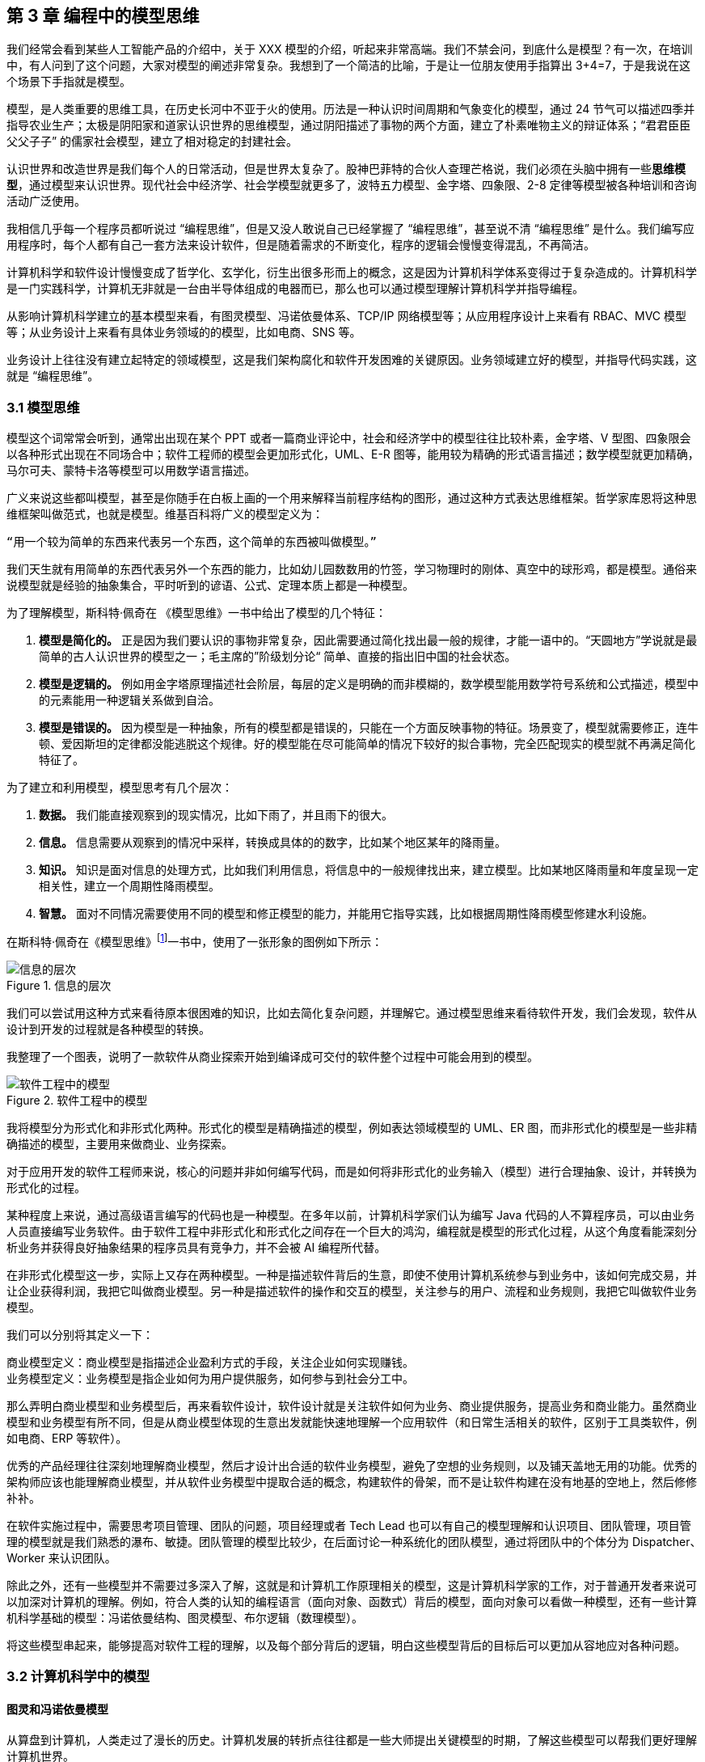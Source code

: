 == 第 3 章 编程中的模型思维

我们经常会看到某些人工智能产品的介绍中，关于 XXX 模型的介绍，听起来非常高端。我们不禁会问，到底什么是模型？有一次，在培训中，有人问到了这个问题，大家对模型的阐述非常复杂。我想到了一个简洁的比喻，于是让一位朋友使用手指算出 3+4=7，于是我说在这个场景下手指就是模型。

模型，是人类重要的思维工具，在历史长河中不亚于火的使用。历法是一种认识时间周期和气象变化的模型，通过 24 节气可以描述四季并指导农业生产；太极是阴阳家和道家认识世界的思维模型，通过阴阳描述了事物的两个方面，建立了朴素唯物主义的辩证体系；“君君臣臣父父子子” 的儒家社会模型，建立了相对稳定的封建社会。

认识世界和改造世界是我们每个人的日常活动，但是世界太复杂了。股神巴菲特的合伙人查理芒格说，我们必须在头脑中拥有一些**思维模型**，通过模型来认识世界。现代社会中经济学、社会学模型就更多了，波特五力模型、金字塔、四象限、2-8 定律等模型被各种培训和咨询活动广泛使用。

我相信几乎每一个程序员都听说过 “编程思维”，但是又没人敢说自己已经掌握了 “编程思维”，甚至说不清 “编程思维” 是什么。我们编写应用程序时，每个人都有自己一套方法来设计软件，但是随着需求的不断变化，程序的逻辑会慢慢变得混乱，不再简洁。

计算机科学和软件设计慢慢变成了哲学化、玄学化，衍生出很多形而上的概念，这是因为计算机科学体系变得过于复杂造成的。计算机科学是一门实践科学，计算机无非就是一台由半导体组成的电器而已，那么也可以通过模型理解计算机科学并指导编程。

从影响计算机科学建立的基本模型来看，有图灵模型、冯诺依曼体系、TCP/IP 网络模型等；从应用程序设计上来看有 RBAC、MVC 模型等；从业务设计上来看有具体业务领域的的模型，比如电商、SNS 等。

业务设计上往往没有建立起特定的领域模型，这是我们架构腐化和软件开发困难的关键原因。业务领域建立好的模型，并指导代码实践，这就是 “编程思维”。

=== 3.1 模型思维

模型这个词常常会听到，通常出出现在某个 PPT 或者一篇商业评论中，社会和经济学中的模型往往比较朴素，金字塔、V 型图、四象限会以各种形式出现在不同场合中；软件工程师的模型会更加形式化，UML、E-R 图等，能用较为精确的形式语言描述；数学模型就更加精确，马尔可夫、蒙特卡洛等模型可以用数学语言描述。

广义来说这些都叫模型，甚至是你随手在白板上画的一个用来解释当前程序结构的图形，通过这种方式表达思维框架。哲学家库恩将这种思维框架叫做范式，也就是模型。维基百科将广义的模型定义为：

[source]
--------------------------------------
“用一个较为简单的东西来代表另一个东西，这个简单的东西被叫做模型。”
--------------------------------------

我们天生就有用简单的东西代表另外一个东西的能力，比如幼儿园数数用的竹签，学习物理时的刚体、真空中的球形鸡，都是模型。通俗来说模型就是经验的抽象集合，平时听到的谚语、公式、定理本质上都是一种模型。

为了理解模型，斯科特·佩奇在 《模型思维》一书中给出了模型的几个特征：

. *模型是简化的。* 正是因为我们要认识的事物非常复杂，因此需要通过简化找出最一般的规律，才能一语中的。“天圆地方”学说就是最简单的古人认识世界的模型之一；毛主席的”阶级划分论“ 简单、直接的指出旧中国的社会状态。
. *模型是逻辑的。* 例如用金字塔原理描述社会阶层，每层的定义是明确的而非模糊的，数学模型能用数学符号系统和公式描述，模型中的元素能用一种逻辑关系做到自洽。
. *模型是错误的。* 因为模型是一种抽象，所有的模型都是错误的，只能在一个方面反映事物的特征。场景变了，模型就需要修正，连牛顿、爱因斯坦的定律都没能逃脱这个规律。好的模型能在尽可能简单的情况下较好的拟合事物，完全匹配现实的模型就不再满足简化特征了。

为了建立和利用模型，模型思考有几个层次：

. *数据。* 我们能直接观察到的现实情况，比如下雨了，并且雨下的很大。
. *信息。* 信息需要从观察到的情况中采样，转换成具体的的数字，比如某个地区某年的降雨量。
. *知识。* 知识是面对信息的处理方式，比如我们利用信息，将信息中的一般规律找出来，建立模型。比如某地区降雨量和年度呈现一定相关性，建立一个周期性降雨模型。
. *智慧。* 面对不同情况需要使用不同的模型和修正模型的能力，并能用它指导实践，比如根据周期性降雨模型修建水利设施。

在斯科特·佩奇在《模型思维》footnote:[参考图书：《模型思维》https://book.douban.com/subject/34893628/]一书中，使用了一张形象的图例如下所示：

image::./03-model-thinking/layers-of-infomation.png[信息的层次,align="center",title="信息的层次"]

我们可以尝试用这种方式来看待原本很困难的知识，比如去简化复杂问题，并理解它。通过模型思维来看待软件开发，我们会发现，软件从设计到开发的过程就是各种模型的转换。

我整理了一个图表，说明了一款软件从商业探索开始到编译成可交付的软件整个过程中可能会用到的模型。

image::./03-model-thinking/model-of-ee.png[软件工程中的模型,align="center",title="软件工程中的模型"]

我将模型分为形式化和非形式化两种。形式化的模型是精确描述的模型，例如表达领域模型的 UML、ER 图，而非形式化的模型是一些非精确描述的模型，主要用来做商业、业务探索。

对于应用开发的软件工程师来说，核心的问题并非如何编写代码，而是如何将非形式化的业务输入（模型）进行合理抽象、设计，并转换为形式化的过程。

某种程度上来说，通过高级语言编写的代码也是一种模型。在多年以前，计算机科学家们认为编写 Java 代码的人不算程序员，可以由业务人员直接编写业务软件。由于软件工程中非形式化和形式化之间存在一个巨大的鸿沟，编程就是模型的形式化过程，从这个角度看能深刻分析业务并获得良好抽象结果的程序员具有竞争力，并不会被 AI 编程所代替。

在非形式化模型这一步，实际上又存在两种模型。一种是描述软件背后的生意，即使不使用计算机系统参与到业务中，该如何完成交易，并让企业获得利润，我把它叫做商业模型。另一种是描述软件的操作和交互的模型，关注参与的用户、流程和业务规则，我把它叫做软件业务模型。

我们可以分别将其定义一下：

[source]
----
商业模型定义：商业模型是指描述企业盈利方式的手段，关注企业如何实现赚钱。
业务模型定义：业务模型是指企业如何为用户提供服务，如何参与到社会分工中。
----

那么弄明白商业模型和业务模型后，再来看软件设计，软件设计就是关注软件如何为业务、商业提供服务，提高业务和商业能力。虽然商业模型和业务模型有所不同，但是从商业模型体现的生意出发就能快速地理解一个应用软件（和日常生活相关的软件，区别于工具类软件，例如电商、ERP 等软件）。

优秀的产品经理往往深刻地理解商业模型，然后才设计出合适的软件业务模型，避免了空想的业务规则，以及铺天盖地无用的功能。优秀的架构师应该也能理解商业模型，并从软件业务模型中提取合适的概念，构建软件的骨架，而不是让软件构建在没有地基的空地上，然后修修补补。

在软件实施过程中，需要思考项目管理、团队的问题，项目经理或者 Tech Lead 也可以有自己的模型理解和认识项目、团队管理，项目管理的模型就是我们熟悉的瀑布、敏捷。团队管理的模型比较少，在后面讨论一种系统化的团队模型，通过将团队中的个体分为 Dispatcher、Worker 来认识团队。

除此之外，还有一些模型并不需要过多深入了解，这就是和计算机工作原理相关的模型，这是计算机科学家的工作，对于普通开发者来说可以加深对计算机的理解。例如，符合人类的认知的编程语言（面向对象、函数式）背后的模型，面向对象可以看做一种模型，还有一些计算机科学基础的模型：冯诺依曼结构、图灵模型、布尔逻辑（数理模型）。

将这些模型串起来，能够提高对软件工程的理解，以及每个部分背后的逻辑，明白这些模型背后的目标后可以更加从容地应对各种问题。

=== 3.2 计算机科学中的模型

==== 图灵和冯诺依曼模型

从算盘到计算机，人类走过了漫长的历史。计算机发展的转折点往往都是一些大师提出关键模型的时期，了解这些模型可以帮我们更好理解计算机世界。

计算机是数学的延伸和应用，图灵机模型是一个分水岭，图灵机和可计算性理论让自动计算具有了理论基础。虽然在此之前的模型也很重要，但是还停留在数学上，比如数理逻辑中最重要的一部分布尔代数。

新一代的软件工程师已经不再关注计算机是如何工作的了，他们把计算机当做一种可以通过编程语言对话的“生物”来看待了。我曾被问到过，我们日常使用的“电脑”为何被称作计算机，它和计算看似毫无关系。

要回答这个问题需要将图灵和冯诺依曼模型两个计算机科学基础模型清晰地分开。

计算机能够发展出这么多的功能，其实这只是一个偶然，现代计算机的各种高级应用是计算机的研究者们没有想到的。布鲁斯·斯特林创作了一本小说，名字叫做《差分机》。这本小说是为了致敬查尔斯•巴贝奇，巴贝奇设计了一种机械计算机，这种计算机需要通过蒸汽驱动，这就是差分机。在某个平行宇宙中，人类走向了由差分机带动的新一轮技术革命，不过这种技术革命还是蒸汽时代的延续。

理论上讲，全自动的机械计算机是能够被制造出来的，因为“程序”在图灵模型中被表述为“有限执行的操作序列”，所以很多东西都可以看做计算机。

算盘会被经常和计算机一起提到，算盘是人力驱动的一种计算机，算珠的状态可以看做寄存器。对中国人来说理解图灵机非常简单，我们可以使用算盘来类比。当算盘归零后，算盘的**状态**为初始状态，每一次拨动算珠就是一个**指令**，当所有的的指令下发完成，算盘上最终状态就是计算结果。指令序列就是算法，算盘就是一个状态机。

在算盘之后的时代，还有计算尺，甚至手摇计算机。手摇式计算机算一种半自动的计算机，我国科研人员曾使用它进行原子弹的计算工作。

计算机带有计算两个词的功劳得归到图灵。图灵在 1937 发表了论文阐述可计算性这个概念，并给出了计算机的抽象模型。图灵在论文《论可计算数及其在判定问题中的应用》中，提出了著名的理论计算机的抽象模型——“图灵机”。

它描述了这样一种机器：一个虚拟的机器，由一个一条无线长的纸带和读写头组成。纸带上分布有连续的格子，并能被移动，读写。机器能读取一个指令序列，指令能对格子纸带进行移动和读写。和算盘的逻辑一样，机器每执行一个指令，纸带的状态就发生了变化，最终完成计算。

在电子计算机中，图灵模型是由门电路完成的，门电路就是开关电路。记录状态的门电路可以想象为算盘上算珠的拨动位置。门电路有开关两种状态，因此能通过简单的方法实现加法器，进而实现各种运算。

通过开关就能做出计算机？听起来在开玩笑，用机械来实现当然无比复杂，但是用电气来实现就非常简单。所有的运算都可以通过加法完成，这个不难理解。加法如果用电器开关来表达，只需要做到下面几种条件：

* 0 + 0 = 0
* 1 + 0 和 0 + 1 = 1
* 1 + 1 = 10

如果把每个数字想象为两个灯泡的话，怎么设计一个电路满足上面三种情况让相应的灯泡亮起、熄灭。因此要通过电气实现图灵模型就需要实现指令的基本元素：加法器，以及需要一个存储结构：锁存器。

理解原始计算机的基本原理只需要理解加法器和锁存器是如何制作出来的，这个不是玄学，只需要初中物理学就能搞定，可以参考书籍《编码——隐匿在计算机软硬件背后的语言》，这本书讲述了计算机从简单的电气结构到复杂结构的完整演化过程。

图灵模型只是描述了一步一步的完成计算任务，这种机器称不上“电脑”。让一堆“沙子”具备通灵般能力的人是冯·诺依曼。现代的计算机实际上是一个死循环，可以类比为冲程发动机，才让计算机看起来有了生命。

ENIAC 是公认第一个满足图灵模型的计算电子计算机，ENIAC 通过纸带编写程序，并拨动开关执行和获得结果。冯诺依曼在比 ENIAC 更先进的计算机项目 EDVAC 中描述了另外一种模型，他认为程序本质上也是一种数据，将指令和数据共同存放到内存中，这些指令中存在特殊的跳转指令，让程序周而复始的运行。

存储程序模型构建了一个能自我运行计算模型，构成了一个系统。处理器和内存之间使用总线连接，用来给这个系统提供输入的设备叫做外设，每一次指令循环的可以访问一次外设传入的信号，这就是中断。

想象一台由继电器组成的计算机，如果每一次执行指令计算机会发出 “嘚” 的声音，图灵模型就是程序开始运行后线性的 “嘚嘚嘚……嘚嘚停”。冯·诺依曼的模型就是上电后 ”嘚嘚嘚嘚嘚……中断……嘚嘚嘚嘚嘚”，并反复循环。冯·诺依曼让计算机永不停息，并产生交互效果。

image::03-model-thinking/von-neumann-model.png[冯诺依曼简化模型,align="center",title="冯诺依曼简化模型"]

我将计算机科学基础模型展开，每种模型都能作为计算机科学的原料：

. 布尔数学逻辑模型：为开关电路组成复杂的逻辑规则提供了数学工具。
. 加法器的电气模型：实现全加器，为图灵模型提供基础指令。
. 图灵模型：算法是有序的操作序列，数据是状态，计算的过程就是有序修改状态。
. 冯·诺依曼模型：算法也是数据，算法可以控制指令序列的跳转，然后无限循环下去，进而可以响应外部的信号输入。

在我朴素的认知里：**冲程发动机、计算机、生命是一类事物，启动后便不再停下，直到能量耗尽以及外界的干预。**

==== 自动推理模型（理解编程语言）

各种各样的编程语言层出不穷，由于工作的需要会接触不同的编程语言。如何能理解编程语言的本质是什么呢？我尝试找一些模型简化对编程语言的理解。先用矛盾论分析一下编程语言解决的什么矛盾：

[source]
----
计算机只能识别机器指令和人类难以使用机器指令解决具体问题之间的矛盾。
----

所以人类设计出来各种各样符合人类习惯（各不相同）的方式编写程序，这些编写程序的模型就是高级语言。要使用自己定义的语法规则来写程序，就需要一个转换器，能将符合人类习惯的语法进行转换，这就是编译器。

一门新的语言需要满足几个条件：

. 新定义的语法必须是形式化的。
. 新定义的语法能方便的被转换。
. 人们能接受这种语法编写程序。

所以编译器是一个自动推理机，只要能被推理的形式化语言都可以作为输入。除了自然语言无法实现之外，无论用中文、表情包、符号、图形都能作为一种编程语言的形式。

编译的过程有：语法分析、词法分析、语义分析、中间代码和优化、目标代码。大师通过编译过程学习如何实现编译器，普通工程师可以反过来用这个过程理解一门新的语言。

我尝试将编译过程中的环节找到一个现实中的类比来理解编译器，将类比为人类阅读法律文书（法律文件是最贴近形式化的自然文本）。

|====
|阶段 |编译器 |类比

|词法分析 |扫描，识别代码 Token，将关键字、变量、操作符提取出来 |处理调查材料，案件人员、行为等要素
|语法解析 |将 Token 组织为一棵树(AST) 用于推理 |将人员和行为映射成图谱，形式逻辑推理
|语义分析 |处理上下文相关的信息 |识别行为发生的动机、背景，提取上下文信息
|中间代码 |上面三步是前端，中间代码是为了多平台代码生成用 |整理为卷宗
|目标代码 |根据不同的平台进行代码生成 |输出到报纸、网站等媒体
|====

尝试找到一些通俗的模型理解编译过程，在 https://craftinginterpreters.com/a-map-of-the-territory.html[https://craftinginterpreters.com/a-map-of-the-territory.html] 这个网站下介绍了一个清晰的编译过程。

理解编译器后再学编程语言就清晰很多，比如语法（Grammar）有三个层次：

. 词法（Lexical）：决定哪些表达式、关键字是否合法。
. 句法（Syntax）：决定一个句子是否合法，比如流程语句。
. 语义（Srammar）：决定一段代码的组织结构是否合法，函数、类、闭包等规则。

Lexical 和 Syntax 往往可以看成一体，Srammar 不太一样，在一些编译器中 Syntax 和 Srammar 的错误提示都不太一样。所以可以这样看一门语言：Syntax 是类 C 的还是非类 C 的，Srammar 上是面向对象的还是面向过程的，是否支持闭包这类上下文追溯的能力。

理解推理模型可以用来帮助学习编程语言，比如 TypeScript 可以编译成 JavaScript，很多时候我们不需要特别学习 TypeScript，将小段 TypeScript 代码编译一下，看看生成的 JavaScript 是什么就行了。

==== 面向对象模型

有了自动推理机，可以将自己人们定义的语法转换成机器代码的语法规则。让我们有了方法、变量、条件、循环等这些概念，可以大大简化编程的心智负担。

面向过程的语言依然还是图灵模型解决问题的思路：有限的有序指令序列。只不过这里的指令从机器语言、汇编代码换成了容易理解的表达式而已，面向过程的编程语言和机器代码在认知上没有本质区别。

组织面向过程的程序，这部分工作的心智负担需要高水平的程序员来完成，将现实中的业务分解成有限的有序指令序列。分解任务成为指令序列的过程就是编程，它要求程序员既要像人一样思考现实又要像机器一样思考。像机器一样思考需要最聪明的人来完成才行，好的程序员可不好找。

能不能想办法利用推理机，再进一步，让程序员按照人类一样思考事物，写出符合人类语义的代码，然后再翻译成目标代码呢？回答这个问题就需要先回答另外一个问题，符合人类认知的思考方式的语言是怎么回事。

人类需要通过概念来进行交流，给一撮物质一个标签，这个标签就是概念。将一堆便签夹起来再打上标签，就是抽象概念。不同的语言、不同文化背景的人无法交流就是因为使用了不同的标签系统，甚至也有可能标签贴错了的情况，导致认知无法对齐。

理解面向对象需要到生活中去，观察玩泥巴的小孩。他们用泥巴创造出一个城堡前，泥土就好像计算机世界中的数据，将泥土组织成有清晰边界的物品就是对象。我们为了描述这类对象，就给它起个名字才能交流。类可以对应现实中的一个概念，很多面向对象的书籍并没有点破这一点。

可以把现实和面向对象中的元素对比一下，建立一个理解面向对象的模型。

|====
|现实 |人类语言 |比喻 |面向对象

|一类物质 |概念 |标签 |类
| 不存在的实物 | 抽象概念 | 一组标签的标签 | 抽象类
| 一个有清晰边界物体 | 实体 | 用陶土制作了一个杯子 | 对象的实例化
| 一个有行动的的人 | 人 | 拿起了这个杯子 | 调用了人这个对象拿起方法
| 符合条件的人 | 契约 | 有手就能拿起杯子 | 接口
|====

所以面向对象编程是建立在非常好的心智模型上的，只不过这个模型对于不熟悉西方哲学的人来说过于抽象。对象、实体、类、行为，这些面向对象中的内容和概念早已经被哲学家讨论过数千年，但是在中文的语境中并不新鲜。

人是通过语言思考的，我们不遗余力的使用自然语言描述事物，面向对象是计算机语言和自然语言的一座桥梁，这座桥梁由哲学链接。对象这个词在不同的领域都被用到，而且不是巧合：

. 哲学中的对象概念。
. 数学（范畴学）中的对象概念。
. 语言中的宾语。

维特根斯坦的《逻辑哲学论》中对对象、类的阐述和面向对象极为相似，不过这本书非常晦涩。通俗来说：

[source]
----
对象是人认识世界的基本单位，对象由实体和正在发生的事构成。
----

也就是说对象不是一成不变的，可以由“造物主”自由的设计和组合。当我们在开发一款 XXX 管理系统时，被管理的“物品”被模拟为一个静态的物品，就能看做一个对象。假设我们正在开发仓储管理系统，极端的面向对象者会告诉你将行为放到“货物”这类实体中，这样看起来更加像面向对象的风格，但是他们背离了面向对象的初衷。

虚拟的世界里，静态的对象需要由动态的对象处理构成了一组主客体关系。而对于“上帝”来说，它们都是对象。熟悉 Java 的程序员可以这样理解，Spring 中的 Bean 是一种对象，在应用启动时就被初始化了，就像上帝造出亚当开始干活儿。而从数据库中提取出来的实体，就像是从仓库中提取出来的“物品”。

如果开发一款游戏，对象貌似都是有生命的。但是对于普通的管理系统来说，真正需要设计的是“货物管理者”，“收银员”这类对象，而“货物”这类实体就应该让它们安安静静的躺在那里。

使用面向对象越久，越会下意识的使用面向对象思考现实，面向对象是程序员进入进入哲学世界的启蒙课。

=== 3.3 应用开发中的模型

使用模型思维开发软件并不是计算机科学家的专利，对于应用开发来说我们也会想尽办法找到合适的模型。应用程序设计中有很多套路，一些书叫做范式、模式或者其他词汇，如果按照模型思维的逻辑，我们可以叫它们模型。根据场景找到合适的模型就能把应用程序设计的很好。

做应用程序设计，除了特定领域外，大部分应用都有有一些通用的的内在逻辑，我们可以尝试把这些内在的逻辑找出来，通过模型可以帮助分析业务问题。

通俗来说，系统分析的关键是怎么找到一根线把系统的大部分元素串起来，达到逻辑自洽目的。串的东西越多，能分析的系统就越复杂。现代商业软件系统的类型往往由商业价值决定的，一般有这几类：

* 电商类。业务的关键逻辑是电商，即使看起来和电商无关。像 Keep、抹茶美妆这类垂领域的 APP 看似是生活类 APP，实际上也是电商应用。对于电商类，订单就是贯穿整个用户操作逻辑，我们可以围绕订单串整个系统。
* 协作工具类。一些项目管理系统，比如禅道、JIRA、Worktitle 等，都属于协作工具类。这些工具类应用中最核心的是工作流，任务的状态和流转是贯穿整个系统的主线。
* 社交类。校内网、微博这类应用，属于典型的社交应用，其实也应该把像知乎这类 UGC 应用算进去。社交类以用户关系和内容串联整个系统。

当然从分类上来说不可能做到尽善尽美，只能说常见的产品属于上面三类，还有一些难以划分在这几类之中。

==== 订单模型

在互联网产品中我们会发现大部分产品都是电商平台，即使是类似文化、阅读的产品也会有产商品的概念贯穿其中。我工作早期做的餐饮系统，也发现无论怎么变化关键的部分都是围绕订单和订单状态设计的。

订单的状态是分析此类系统很好的着手点，从已下单、已支付、已收货、已完成等状态，串联整个系统的其他元素。在处理业务逻辑的时候，考虑订单的状态是否能保持一致，基本能保证系统的逻辑大方向一致。

分析订单模型可以侧重使用 UML 中的状态图，以及 E-R 图建立对象模型。为了降低局部复杂性尝试使用 DDD 的思想进行领域划分、上下文划分。

==== 工作流模型

我们做的内部 ERP 系统大多数都可以抽象成工作流模型，工作流模型的关键元素是任务、参与者、角色。

* 任务。一个工作流的客体，任务的状态变化体现业务逻辑的推进。
* 参与者。一个工作流的主体，参与者的活动体现工作流过程中关键的方法。
* 角色。参与者的分类，用于管理参与者的组织架构和权限。

工作流模型业务分析的关键是参与者角色的识别，往往这类系统角色、关键活动非常多。通过对角色+关键活动组成的用例进行识别，大量系统逻辑都能被分析的清晰并容易理解。

分析工作流模型可以借鉴一些开源工作流产品，除了直接使用这些工作流框架（例如 Apache activiti）之外，可以直接借用它们的定义的概念来自己设计模型。

==== 信息流 (Feed) 模型

设计社交类应用时，无法绕开的模型就是 Feed 模型。信息流模型一般包含信息、信息生产者、信息消费者、推送平台等元素。

* 信息。用户产生的内容，比如文章、心情、图片或者视频。
* 信息生产者。产生信息的角色，比如发帖、评论、转发代表的角色。
* 信息消费者。阅读信息的角色，比如拉取个性化 Feed 流、读取热榜列表时代表的角色。
* 推送平台。负责将信息从生产者推/拉发送到信息消费者的视图中。

社交类应用往往信息生产者和信息消费者是同一个人，但是在设计时有需要分开看待，否则会混乱。通过信息流模型可以让技术实现更有方向感，比如将精力放在推送平台的建设和性能优化上，否则普通的技术选型无法支撑信息流模型。

==== 租户模型

除了通过上面的几个模型方式之外，还有一种模型需要考虑，就是租户模型。租户模型与前面讨论的三类应用无关，所有应用都有可能存在多租户的情况。多租户指的是客户希望复制一套属于他自己内容的软件产品，例如多用户建站系统可以开通后复制一套自己的 CMS 系统，通过修改域名和模板就能建站。 互联网产品或多或少都有一些多租户的要求，常见的就是一些 SaaS 平台，比如建站系统、企业微信、用友 ERP、收银系统等。通过租户隔离可以实现双赢的局面。

* 对软件提供者来说，可以低成本实现倍增收益。
* 对于软件使用者来说，相对于自行研发来说，可以享受到基础设施共享带来的低成本。

但是多租户带来的最大的问题是：**每个租户潜在的个性化需求和软件提供者希望打造通用解决方案之间的矛盾。**认识这个矛盾后，租户一般会使用服务级别协议模型。服务级别协议（SLA）将使用者分为几个级别，一般互联网产品付费策略都会一定程度类似如下划分：

* 基础版本，共享数据库等所有资源，数据、应用程序不隔离，通过数据字段区分数据集合，后期考虑通过租户。
* 数据隔离，共享同样的应用程序，开通专用的数据空间。
* 应用隔离，私有化部署，数据和应用租户完全物理网络隔离。
* 定制开发，除了私有化部署外，提供额外的定制开发。

在产品设计初期，多租户模型容易陷入的误区是把个别租户的个性化需求当做通用需求来做，导致基础版本的业务逻辑混乱，体验复杂。 根据 2-8 定律，大部分租户基础版本已经能满足需要，定制需求往往只是小部分租户需要。使用 SLA 模型可以较好地控制定制需求，当租户确实需要个性化功能，并能接受定制开发成本时，开发定制化需求并进行私有化部署，但不应该污染基础版本。如果产品经理认为这些个性化需求能满足大多数租户的需求时，优化并合入基础版本即可。

另外应用租户模型成本非常高，尤其是多租户下用户打通时带来的复杂性会导致程序难以维护，需要谨慎考虑。

=== 3.4 模型有效性评估

当有人提出一个模型，然后一群人喋喋不休，争吵得你死我活的时候。让我想起了 George Box 的一句话：“**All models are wrong; some are useful.** ”这句话深刻的揭示了我们日常讨论心智模型时的一个原则，那就是：

[source]
----

模型当不得真，但是再看起来不可思议、违背认知的模型或许能找到有用的地方。

----

所以我们能看到一些奇奇怪怪的思维模型，但是居然能找到用处。数学家布尔发现可以通过真值表来做一些逻辑判定，然后通过基本的对错进行复杂的逻辑运算，在布尔活着的时候数学界并不承认布尔逻辑是数学。

在那个年代，布尔逻辑只不过是一种分析问题的小把戏。这种观点一直持续到了布尔去世 200 年后，人们发现了门电路，当组合门电路就可以创造出复杂的逻辑装置。比如现代家庭卧室都安装了双向开关，就是一种门电路的应用。

那么既然模型当不了真，如果我获得了一个思维模型或者理论，甚至仅仅只是软件中的领域模型，怎么知道它是否有用或者合适呢？简单来说就是两个方向：拟合现状和预测未来。

一般来说，我们不会平白无故的获得什么模型，比如有很多讲思维模型的书籍，介绍了上百种模型。其实这类书籍用处不大，因为模型存在的价值首先需要问题。

找到合适的问题模型就有用了，不管是先有模型还是从模型中找到能解决的问题。这就是拟合现状，找到的模型能满足当前的状态。比如在项目上，有一大堆的技术债需要解决。

我们可以使用一个四象限模型对这些技术债归类，这个四象限有两个维度，分别是重要性和紧急性。就能分出去处理问题的优先级：

. 重要且紧急。
. 紧急不重要、重要不紧急。
. 不重要也不紧急。

按照这种方法就可以清晰识别手上的一堆问题，这就是拟合；同时也为我们采取行动指明了方向，这就是预测未来。我们发现，拟合 + 预测，可以作为模型评估的“模型”，要做到拟合、预测就要满足一些条件，将其展开就能得到一些模型评估的清单。

尝试问几个模型拟合性相关的问题：

. 是否足够简单？
. 是否符合逻辑自洽？
. 是否能描述问题的本质？
. 是否有清晰的应用边界和局限性？

尝试问几个模型预测性相关的问题：

. 是否能解决提出这个模型背后的问题？
. 是否能对行动做出指导？
. 是否能用来规划未来的发展？
. 是否能推广到其他领域？

=== 3.5 将一堆模型组织到一起

软件工程中太多的模型了，有时候多到不知道用哪个。有属于 UML 规范中的时序图、类图、ER 图，有现代更潮流的用户旅程、业务蓝图、应用蓝图等，也有随意画画的 Freestyle。

我以前也整理过一个项目上需要用到的模型清单，比如用 C4 架构图 + 时序图+领域模型图（UML）+ ER 图基本上能满足大部分业务需要，能充分的描述软件现状。当我慢慢把虚拟的软件世界和现实世界映射时，发现可以用一个思维框架来组织哪些模型是我们需要的。

我们用“宇宙”这个词来描述现实世界，在中文的词源中“宇宙”是两个词组成的，宇指代空间，宙指代时间。更有意思的是，“宇宙”这个词汇出自庄子的《庄子·齐物论》：“旁日月，挟宇宙，为其吻合。”。

那么我们可以从时间和空间两个方面来寻找一些模型描述软件，并且做到正交，就能清晰的认识到相关模型在软件建模体系中的，这样也能让模型保持干净。

先从空间上来看。领域模型图是在描述软件概念骨架，描述业务概念或数据在软件中是如何组织的。设计领域模型就好比我们是不是需要将手机和电池分开设计。需要清晰地定义手机、电池，以及电池的关系。

所以在建立领域模型图时，需要保持干净，体现实体、实体关系就行了，用 DDD 的风格，表达出聚合、上下文就完全满足开发需要。进一步来说，领域模型图、数据库实体关系图、架构图、部署图都是在空间上描述软件，只不过这是不同的形态。从空间上来说，可以类比建筑行业的图纸，但是软件是动态的，需要响应用户交互，于是又需要从时间（流程）上来看，这点和建筑完全不同。

从时间上来看，依然可以用不同的态来看待这些模型。时间维护上的模型体现的是流程、事件。从最朴素的流程图到用户旅程、服务蓝图，再到事件风暴、时序图、状态图都算描述时间过程上的模型。流程图由于粒度不确定的问题，可以用于草稿，实际上用的不多。

用户旅程、服务蓝图，描述现实中业务主体为了达成业务目标中间所经历的过程，可以用在商业探索早期。将用户旅程带入用例的视角，就可以解决颗粒度的问题。以用例为单位，用例的流动就是参与业务主体的契约在不断变化。

事件风暴则通过系统核心状态变化为线索寻找背后的实体，有点像电影的关键帧，通过状态的变化可以提取出描述软件空间结构的领域模型。

时序图则用于软件编写中，描述操作实体的服务（主体）之间的交互，时序图也可以有不同的层次关系，比如子系统（微服务）之间，服务之间（Controller、Service）。

那么通过时间和空间的思维，可以帮团队裁剪一套软件设计过程中的模型，例如：

image::03-model-thinking/the-model-dimensions.png[软件模型的两个维度,align="center",title="软件模型的两个维度"]

=== 3.6 总结

模型思维不算是一项硬技能，它相当的软，以至于不少人在使用这种思维但是意识不到。显性化强调模型思维这个概念的用处是可以训练自己有意识的使用模型思维。为模型寻找一个表达方式，这样更容易理解复杂事物，载体可以是一个比喻，也可以是一页 PPT，或者简单的在白板上画出来。

把一些有规律的一组信息的首字母提取出来拼凑为一个有意义的单词来记忆也是一种设计模型的方法。比如说 PEST 分析法、FIRST 原则、SOLID 原则等。

如果想自创一些模型并让人信服不见得是一件容易的事情，由于晕轮效应的存在，人们对于大众流行的模型更能接受。所以如果我们想讲模型用在汇报、说服的场景，可以将自己的理念嫁接到已经广泛流行的模型上，可以起到意想不到的作用。比如在项目的管理上，可以对开发过程模型 RUP、Scrum 模型进行裁剪，设计基于主流模型的定制化方案，相比基于自己经验完全制定的方案更加容易令人接受。
